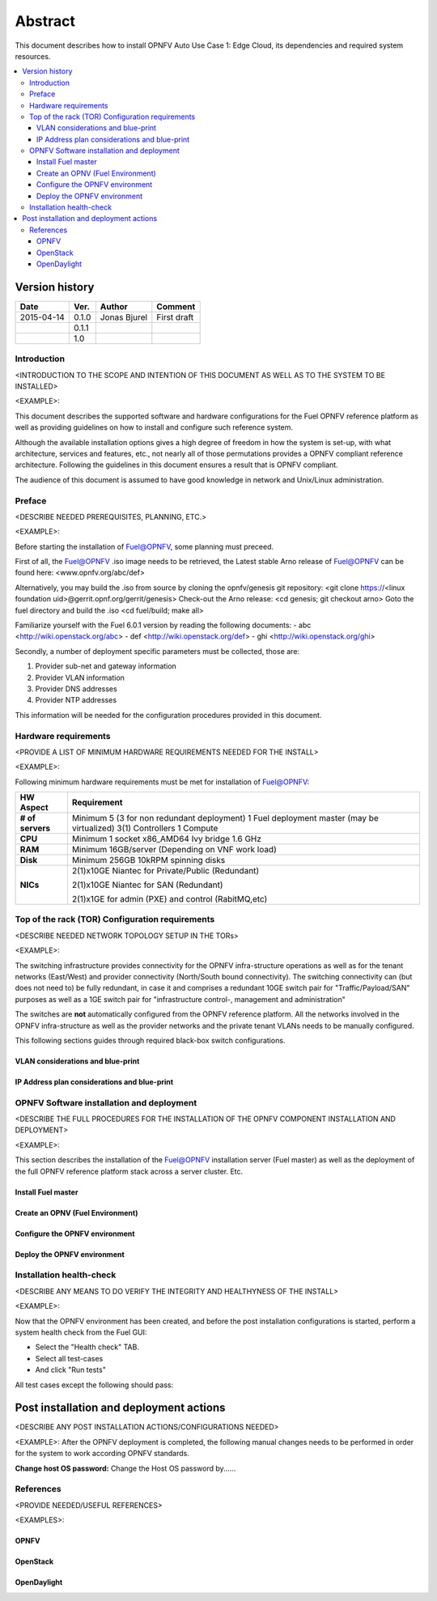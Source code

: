 .. This work is licensed under a Creative Commons Attribution 4.0 International License.
.. http://creativecommons.org/licenses/by/4.0
.. SPDX-License-Identifier CC-BY-4.0
.. (c) optionally add copywriters name

========
Abstract
========

This document describes how to install OPNFV Auto Use Case 1: Edge Cloud, its dependencies and required system resources.

.. contents::
   :depth: 3
   :local:

Version history
---------------------

+--------------------+--------------------+--------------------+--------------------+
| **Date**           | **Ver.**           | **Author**         | **Comment**        |
|                    |                    |                    |                    |
+--------------------+--------------------+--------------------+--------------------+
| 2015-04-14         | 0.1.0              | Jonas Bjurel       | First draft        |
|                    |                    |                    |                    |
+--------------------+--------------------+--------------------+--------------------+
|                    | 0.1.1              |                    |                    |
|                    |                    |                    |                    |
+--------------------+--------------------+--------------------+--------------------+
|                    | 1.0                |                    |                    |
|                    |                    |                    |                    |
|                    |                    |                    |                    |
+--------------------+--------------------+--------------------+--------------------+


Introduction
============
<INTRODUCTION TO THE SCOPE AND INTENTION OF THIS DOCUMENT AS WELL AS TO THE SYSTEM TO BE INSTALLED>

<EXAMPLE>:

This document describes the supported software and hardware configurations for the
Fuel OPNFV reference platform as well as providing guidelines on how to install and
configure such reference system.

Although the available installation options gives a high degree of freedom in how the system is set-up,
with what architecture, services and features, etc., not nearly all of those permutations provides
a OPNFV compliant reference architecture. Following the guidelines in this document ensures
a result that is OPNFV compliant.

The audience of this document is assumed to have good knowledge in network and Unix/Linux administration.


Preface
=======
<DESCRIBE NEEDED PREREQUISITES, PLANNING, ETC.>

<EXAMPLE>:

Before starting the installation of Fuel@OPNFV, some planning must preceed.

First of all, the Fuel@OPNFV .iso image needs to be retrieved,
the Latest stable Arno release of Fuel@OPNFV can be found here: <www.opnfv.org/abc/def>

Alternatively, you may build the .iso from source by cloning the opnfv/genesis git repository:
<git clone https://<linux foundation uid>@gerrit.opnf.org/gerrit/genesis>
Check-out the Arno release:
<cd genesis; git checkout arno>
Goto the fuel directory and build the .iso
<cd fuel/build; make all>

Familiarize yourself with the Fuel 6.0.1 version by reading the following documents:
- abc <http://wiki.openstack.org/abc>
- def <http://wiki.openstack.org/def>
- ghi <http://wiki.openstack.org/ghi>

Secondly, a number of deployment specific parameters must be collected, those are:

1.     Provider sub-net and gateway information

2.     Provider VLAN information

3.     Provider DNS addresses

4.     Provider NTP addresses

This information will be needed for the configuration procedures provided in this document.


Hardware requirements
=====================
<PROVIDE A LIST OF MINIMUM HARDWARE REQUIREMENTS NEEDED FOR THE INSTALL>

<EXAMPLE>:

Following minimum hardware requirements must be met for installation of Fuel@OPNFV:

+--------------------+----------------------------------------------------+
| **HW Aspect**      | **Requirement**                                    |
|                    |                                                    |
+--------------------+----------------------------------------------------+
| **# of servers**   | Minimum 5 (3 for non redundant deployment)         |
|                    | 1 Fuel deployment master (may be virtualized)      |
|                    | 3(1) Controllers                                   |
|                    | 1 Compute                                          |
+--------------------+----------------------------------------------------+
| **CPU**            | Minimum 1 socket x86_AMD64 Ivy bridge 1.6 GHz      |
|                    |                                                    |
+--------------------+----------------------------------------------------+
| **RAM**            | Minimum 16GB/server (Depending on VNF work load)   |
|                    |                                                    |
+--------------------+----------------------------------------------------+
| **Disk**           | Minimum 256GB 10kRPM spinning disks                |
|                    |                                                    |
+--------------------+----------------------------------------------------+
| **NICs**           | 2(1)x10GE Niantec for Private/Public (Redundant)   |
|                    |                                                    |
|                    | 2(1)x10GE Niantec for SAN (Redundant)              |
|                    |                                                    |
|                    | 2(1)x1GE for admin (PXE) and control (RabitMQ,etc) |
|                    |                                                    |
+--------------------+----------------------------------------------------+


Top of the rack (TOR) Configuration requirements
================================================
<DESCRIBE NEEDED NETWORK TOPOLOGY SETUP IN THE TORs>

<EXAMPLE>:

The switching infrastructure provides connectivity for the OPNFV infra-structure operations as well as
for the tenant networks (East/West) and provider connectivity (North/South bound connectivity).
The switching connectivity can (but does not need to) be fully redundant,
in case it and comprises a redundant 10GE switch pair for "Traffic/Payload/SAN" purposes as well as
a 1GE switch pair for "infrastructure control-, management and administration"

The switches are **not** automatically configured from the OPNFV reference platform.
All the networks involved in the OPNFV infra-structure as well as the provider networks
and the private tenant VLANs needs to be manually configured.

This following sections guides through required black-box switch configurations.

VLAN considerations and blue-print
^^^^^^^^^^^^^^^^^^^^^^^^^^^^^^^^^^^^^^^^

IP Address plan considerations and blue-print
^^^^^^^^^^^^^^^^^^^^^^^^^^^^^^^^^^^^^^^^^^^^^^


OPNFV Software installation and deployment
==========================================
<DESCRIBE THE FULL PROCEDURES FOR THE INSTALLATION OF THE OPNFV COMPONENT INSTALLATION AND DEPLOYMENT>

<EXAMPLE>:

This section describes the installation of the Fuel@OPNFV installation server (Fuel master)
as well as the deployment of the full OPNFV reference platform stack across a server cluster.
Etc.

Install Fuel master
^^^^^^^^^^^^^^^^^^^^^

Create an OPNV (Fuel Environment)
^^^^^^^^^^^^^^^^^^^^^^^^^^^^^^^^^^^

Configure the OPNFV environment
^^^^^^^^^^^^^^^^^^^^^^^^^^^^^^^^^

Deploy the OPNFV environment
^^^^^^^^^^^^^^^^^^^^^^^^^^^^^^^


Installation health-check
=========================
<DESCRIBE ANY MEANS TO DO VERIFY THE INTEGRITY AND HEALTHYNESS OF THE INSTALL>

<EXAMPLE>:

Now that the OPNFV environment has been created, and before the post installation configurations is started,
perform a system health check from the Fuel GUI:

- Select the "Health check" TAB.
- Select all test-cases
- And click "Run tests"

All test cases except the following should pass:

Post installation and deployment actions
------------------------------------------
<DESCRIBE ANY POST INSTALLATION ACTIONS/CONFIGURATIONS NEEDED>

<EXAMPLE>:
After the OPNFV deployment is completed, the following manual changes needs to be performed in order
for the system to work according OPNFV standards.

**Change host OS password:**
Change the Host OS password by......


References
==========
<PROVIDE NEEDED/USEFUL REFERENCES>

<EXAMPLES>:

OPNFV
^^^^^^^^^^

OpenStack
^^^^^^^^^^^

OpenDaylight
^^^^^^^^^^^^^^^
